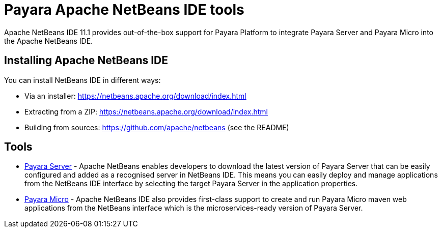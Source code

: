 = Payara Apache NetBeans IDE tools

Apache NetBeans IDE 11.1 provides out-of-the-box support for Payara Platform 
to integrate Payara Server and Payara Micro into the Apache NetBeans IDE.

[[installing]]
== Installing Apache NetBeans IDE

You can install NetBeans IDE in different ways:

* Via an installer: https://netbeans.apache.org/download/index.html

* Extracting from a ZIP: https://netbeans.apache.org/download/index.html

* Building from sources: https://github.com/apache/netbeans (see the README)


[[tools]]
== Tools

* xref:documentation/ecosystem/netbeans-plugin/payara-server.adoc[Payara Server] - Apache NetBeans enables developers to
 download the latest version of Payara Server that can be easily configured and 
added as a recognised server in NetBeans IDE. This means you can easily deploy 
and manage applications from the NetBeans IDE interface by selecting the target 
Payara Server in the application properties.

* xref:documentation/ecosystem/netbeans-plugin/payara-micro.adoc[Payara Micro] - Apache NetBeans IDE also provides 
first-class support to create and run Payara Micro maven web applications from 
the NetBeans interface which is the microservices-ready version of Payara Server.
